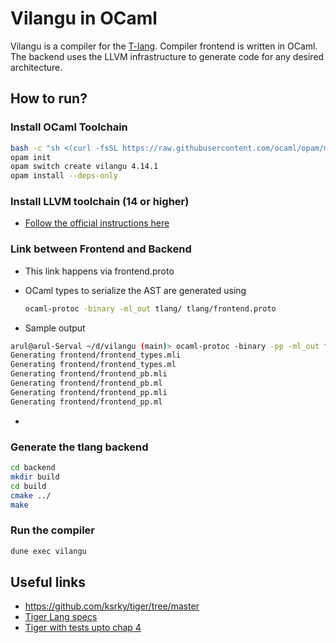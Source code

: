 * Vilangu in OCaml
Vilangu is a compiler for the [[https://www.cs.unh.edu/~cs712/T_language_spec/][T-lang]]. Compiler frontend is written in
OCaml. The backend uses the LLVM infrastructure to generate code for
any desired architecture.
** How to run?
*** Install OCaml Toolchain
#+begin_src bash
bash -c "sh <(curl -fsSL https://raw.githubusercontent.com/ocaml/opam/master/shell/install.sh)"
opam init
opam switch create vilangu 4.14.1
opam install --deps-only
#+end_src
*** Install LLVM toolchain (14 or higher)
- [[https://apt.llvm.org/][Follow the official instructions here]]
*** Link between Frontend and Backend
- This link happens via frontend.proto
- OCaml types to serialize the AST are generated using
    #+begin_src bash
      ocaml-protoc -binary -ml_out tlang/ tlang/frontend.proto
    #+end_src
- Sample output
#+begin_src bash
arul@arul-Serval ~/d/vilangu (main)> ocaml-protoc -binary -pp -ml_out frontend/ frontend/frontend.proto                                                                                                     (base) 
Generating frontend/frontend_types.mli
Generating frontend/frontend_types.ml
Generating frontend/frontend_pb.mli
Generating frontend/frontend_pb.ml
Generating frontend/frontend_pp.mli
Generating frontend/frontend_pp.ml
#+end_src
- 
*** Generate the tlang backend
#+begin_src bash
cd backend
mkdir build
cd build
cmake ../
make
#+end_src
*** Run the compiler
#+begin_src bash
dune exec vilangu
#+end_src
** Useful links
  - https://github.com/ksrky/tiger/tree/master
  - [[https://www.cs.columbia.edu/~sedwards/classes/2002/w4115/tiger.pdf][Tiger Lang specs]]
  - [[https://github.com/xandkar/tiger.ml][Tiger with tests upto chap 4]]
